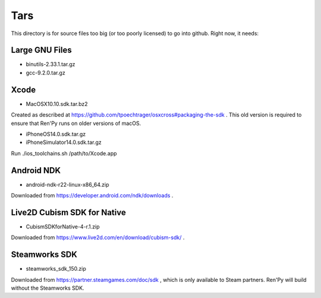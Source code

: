Tars
====

This directory is for source files too big (or too poorly licensed) to go
into github. Right now, it needs:

Large GNU Files
---------------

* binutils-2.33.1.tar.gz
* gcc-9.2.0.tar.gz

Xcode
-----

* MacOSX10.10.sdk.tar.bz2

Created as described at https://github.com/tpoechtrager/osxcross#packaging-the-sdk .
This old version is required to ensure that Ren'Py runs on older versions of
macOS.

* iPhoneOS14.0.sdk.tar.gz
* iPhoneSimulator14.0.sdk.tar.gz

Run ./ios_toolchains.sh /path/to/Xcode.app

Android NDK
-----------

* android-ndk-r22-linux-x86_64.zip

Downloaded from https://developer.android.com/ndk/downloads .


Live2D Cubism SDK for Native
----------------------------

* CubismSDKforNative-4-r.1.zip

Downloaded from https://www.live2d.com/en/download/cubism-sdk/ .

Steamworks SDK
--------------

* steamworks_sdk_150.zip

Downloaded from https://partner.steamgames.com/doc/sdk , which is only
available to Steam partners. Ren'Py will build without the Steamworks
SDK.
